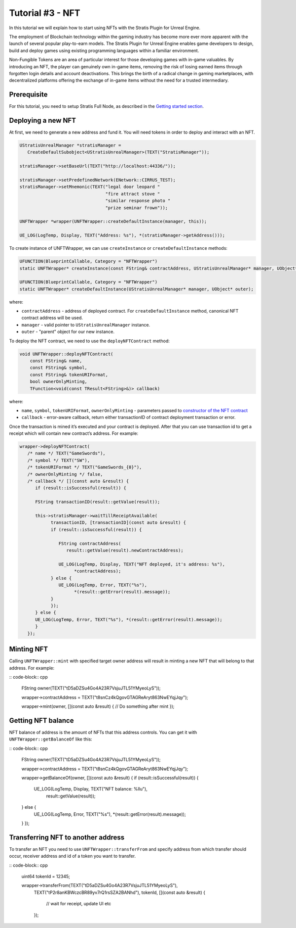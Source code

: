Tutorial #3 - NFT
==============================================

In this tutorial we will explain how to start using NFTs with
the Stratis Plugin for Unreal Engine.

The employment of Blockchain technology within the gaming industry has become more ever more apparent with the launch of several popular play-to-earn models. The Stratis Plugin for Unreal Engine enables game developers to design, build and deploy games using existing programming languages within a familiar environment.

Non-Fungible Tokens are an area of particular interest for those developing games with in-game valuables. By introducing an NFT, the player can genuinely own in-game items, removing the risk of losing earned items through forgotten login details and account deactivations. This brings the birth of a radical change in gaming marketplaces, with decentralized platforms offering the exchange of in-game items without the need for a trusted intermediary.

Prerequisite
------------

For this tutorial, you need to setup Stratis Full Node, as described in the `Getting started section <https://academy.stratisplatform.com/Developer%20Resources/Unreal%20Engine/Tutorial_0_Plugin_set_up/Tutorial_0.html>`_.


Deploying a new NFT
-------------------
   
At first, we need to generate a new address and fund it. You will need tokens in order to deploy and interact with an NFT.
      
.. code-block:: cpp

   UStratisUnrealManager *stratisManager =
      CreateDefaultSubobject<UStratisUnrealManager>(TEXT("StratisManager"));

   stratisManager->setBaseUrl(TEXT("http://localhost:44336/"));

   stratisManager->setPredefinedNetwork(ENetwork::CIRRUS_TEST);
   stratisManager->setMnemonic(TEXT("legal door leopard "
                                    "fire attract stove "
                                    "similar response photo "
                                    "prize seminar frown"));

   UNFTWrapper *wrapper(UNFTWrapper::createDefaultInstance(manager, this));

   UE_LOG(LogTemp, Display, TEXT("Address: %s"), *(stratisManager->getAddress()));


To create instance of UNFTWrapper, we can use ``createInstance`` or ``createDefaultInstance`` methods:

.. code-block:: cpp

   UFUNCTION(BlueprintCallable, Category = "NFTWrapper")
   static UNFTWrapper* createInstance(const FString& contractAddress, UStratisUnrealManager* manager, UObject* outer);

   UFUNCTION(BlueprintCallable, Category = "NFTWrapper")
   static UNFTWrapper* createDefaultInstance(UStratisUnrealManager* manager, UObject* outer);

where:


* ``contractAddress`` - address of deployed contract. For ``createDefaultInstance`` method, canonical NFT contract address will be used.
* ``manager`` - valid pointer to ``UStratisUnrealManager`` instance.
* ``outer`` - "parent" object for our new instance.

To deploy the NFT contract, we need to use the ``deployNFTContract`` method:

.. code-block:: cpp

   void UNFTWrapper::deployNFTContract(
       const FString& name, 
       const FString& symbol, 
       const FString& tokenURIFormat,
       bool ownerOnlyMinting, 
       TFunction<void(const TResult<FString>&)> callback)

where:

* ``name``\ , ``symbol``\ , ``tokenURIFormat``\ , ``ownerOnlyMinting`` - parameters passed to `constructor of the NFT contract <https://github.com/stratisproject/CirrusSmartContracts/blob/400e5399e85abf5e0fdb156f07109db5476648b2/Testnet/NonFungibleToken/NonFungibleToken/NonFungibleToken.cs#L159>`_
* ``callback`` - error-aware callback, return either transactionID of contract deployment transaction or error.

Once the transaction is mined it’s executed and your contract is deployed.
After that you can use transaction id to get a receipt which will contain new
contract’s address. For example:

.. code-block:: cpp

   wrapper->deployNFTContract(
      /* name */ TEXT("GameSwords"),
      /* symbol */ TEXT("SW"),
      /* tokenURIFormat */ TEXT("GameSwords_{0}"),
      /* ownerOnlyMinting */ false,
      /* callback */ [](const auto &result) {
         if (result::isSuccessful(result)) {

         FString transactionID(result::getValue(result));

         this->stratisManager->waitTillReceiptAvailable(
               transactionID, [transactionID](const auto &result) {
               if (result::isSuccessful(result)) {

                  FString contractAddress(
                     result::getValue(result).newContractAddress);

                  UE_LOG(LogTemp, Display, TEXT("NFT deployed, it's address: %s"),
                        *contractAddress);
               } else {
                  UE_LOG(LogTemp, Error, TEXT("%s"),
                        *(result::getError(result).message));
               }
               });
         } else {
         UE_LOG(LogTemp, Error, TEXT("%s"), *(result::getError(result).message));
         }
      });

Minting NFT
-----------

Calling ``UNFTWrapper::mint`` with specified target owner address will result in
minting a new NFT that will belong to that address. For example:

:: code-block:: cpp

   FString owner(TEXT("tD5aDZSu4Go4A23R7VsjuJTL51YMyeoLyS"));

   wrapper->contractAddress = TEXT("t8snCz4kQgovGTAGReAryt863NwEYqjJqy");

   wrapper->mint(owner, [](const auto &result) {
   // Do something after mint
   });

Getting NFT balance
-------------------

NFT balance of address is the amount of NFTs that this address controls.
You can get it with ``UNFTWrapper::getBalanceOf`` like this:

:: code-block:: cpp

   FString owner(TEXT("tD5aDZSu4Go4A23R7VsjuJTL51YMyeoLyS"));

   wrapper->contractAddress = TEXT("t8snCz4kQgovGTAGReAryt863NwEYqjJqy");

   wrapper->getBalanceOf(owner, [](const auto &result) {
   if (result::isSuccessful(result)) {
      UE_LOG(LogTemp, Display, TEXT("NFT balance: %llu"),
            result::getValue(result));
   } else {
      UE_LOG(LogTemp, Error, TEXT("%s"), *(result::getError(result).message));
   }
   });

Transferring NFT to another address
-----------------------------------

To transfer an NFT you need to use ``UNFTWrapper::transferFrom`` and specify
address from which transfer should occur, receiver address and id of a
token you want to transfer.

:: code-block:: cpp

   uint64 tokenId = 12345;

   wrapper->transferFrom(TEXT("tD5aDZSu4Go4A23R7VsjuJTL51YMyeoLyS"),
                        TEXT("tP2r8anKBWczcBR89yv7rQ1rsSZA2BANhd"), tokenId,
                        [](const auto &result) {
                           // wait for receipt, update UI etc
                        });
